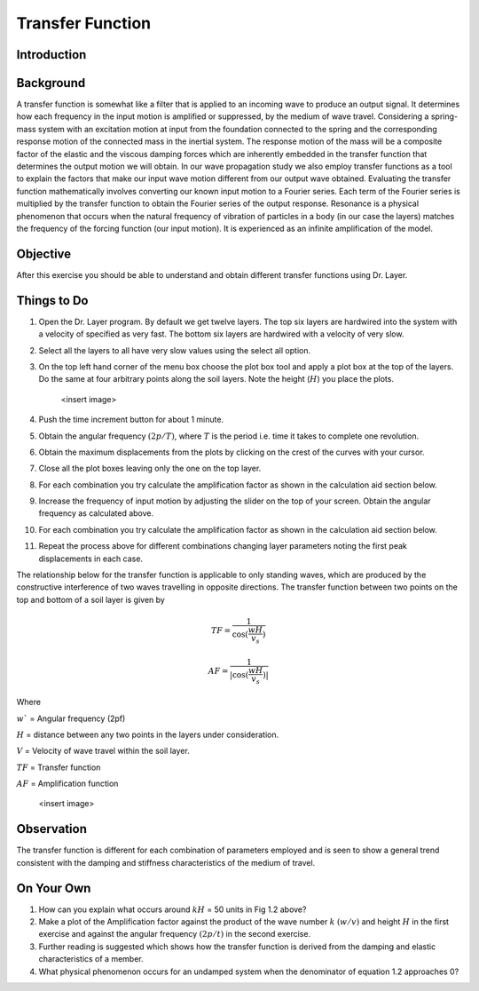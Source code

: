 Transfer Function
================================

Introduction
***************************************************

Background
***************************************************
A transfer function is somewhat like a filter that is applied to an incoming wave to produce an output signal. It determines how each frequency in the input motion is amplified or suppressed, by the medium of wave travel. Considering a spring-mass system with an excitation motion at input from the foundation connected to the spring and the corresponding response motion of the connected mass in the inertial system. The response motion of the mass will be a composite factor of the elastic and the viscous damping forces which are inherently embedded in the transfer function that determines the output motion we will obtain. In our wave propagation study we also employ transfer functions as a tool to explain the factors that make our input wave motion different from our output wave obtained. Evaluating the transfer function mathematically involves converting our known input motion to a Fourier series. Each term of the Fourier series is multiplied by the transfer function to obtain the Fourier series of the output response. Resonance is a physical phenomenon that occurs when the natural frequency of vibration of particles in a body (in our case the layers) matches the frequency of the forcing function (our input motion). It is experienced as an infinite amplification of the model.

Objective
***************************************************
After this exercise you should be able to understand and obtain different transfer functions using Dr. Layer.

Things to Do
***************************************************
#. Open the Dr. Layer program. By default we get twelve layers. The top six layers are hardwired into the system with a velocity of specified as very fast. The bottom six layers are hardwired with a velocity of very slow.

#. Select all the layers to all have very slow values using the select all option.

#. On the top left hand corner of the menu box choose the plot box tool and apply a plot box at the top of the layers. Do the same at four arbitrary points along the soil layers. Note the height (:math:`H`) you place the plots.

    <insert image>

#. Push the time increment button for about 1 minute.

#. Obtain the angular frequency :math:`(2p/T)`, where :math:`T` is the period i.e. time it takes to complete one revolution.

#. Obtain the maximum displacements from the plots by clicking on the crest of the curves with your cursor.

#. Close all the plot boxes leaving only the one on the top layer.

#. For each combination you try calculate the amplification factor as shown in the calculation aid section below.

#. Increase the frequency of input motion by adjusting the slider on the top of your screen. Obtain the angular frequency as calculated above.

#. For each combination you try calculate the amplification factor as shown in the calculation aid section below.

#. Repeat the process above for different combinations changing layer parameters noting the first peak displacements in each case.

The relationship below for the transfer function is applicable to only standing waves, which are produced by the constructive interference of two waves travelling in opposite directions. The transfer function between two points on the top and bottom of a soil layer is given by

.. math::
    TF = \frac{1}{\cos(\frac{wH}{v_s})}

    AF = \frac{1}{|\cos(\frac{wH}{v_s})|}


Where

:math:`w`` = Angular frequency (2pf)

:math:`H` = distance between any two points in the layers under consideration.

:math:`V` = Velocity of wave travel within the soil layer.

:math:`TF` = Transfer function

:math:`AF` = Amplification function

    <insert image>


Observation
***************************************************
The transfer function is different for each combination of parameters employed and is seen to show a general trend consistent with the damping and stiffness characteristics of the medium of travel.

On Your Own
***************************************************
#. How can you explain what occurs around :math:`kH` = 50 units in Fig 1.2 above?

#. Make a plot of the Amplification factor against the product of the wave number :math:`k` :math:`(w/v)` and height :math:`H` in the first exercise and against the angular frequency :math:`(2p/t)` in the second exercise.

#. Further reading is suggested which shows how the transfer function is derived from the damping and elastic characteristics of a member.

#. What physical phenomenon occurs for an undamped system when the denominator of equation 1.2 approaches 0?
